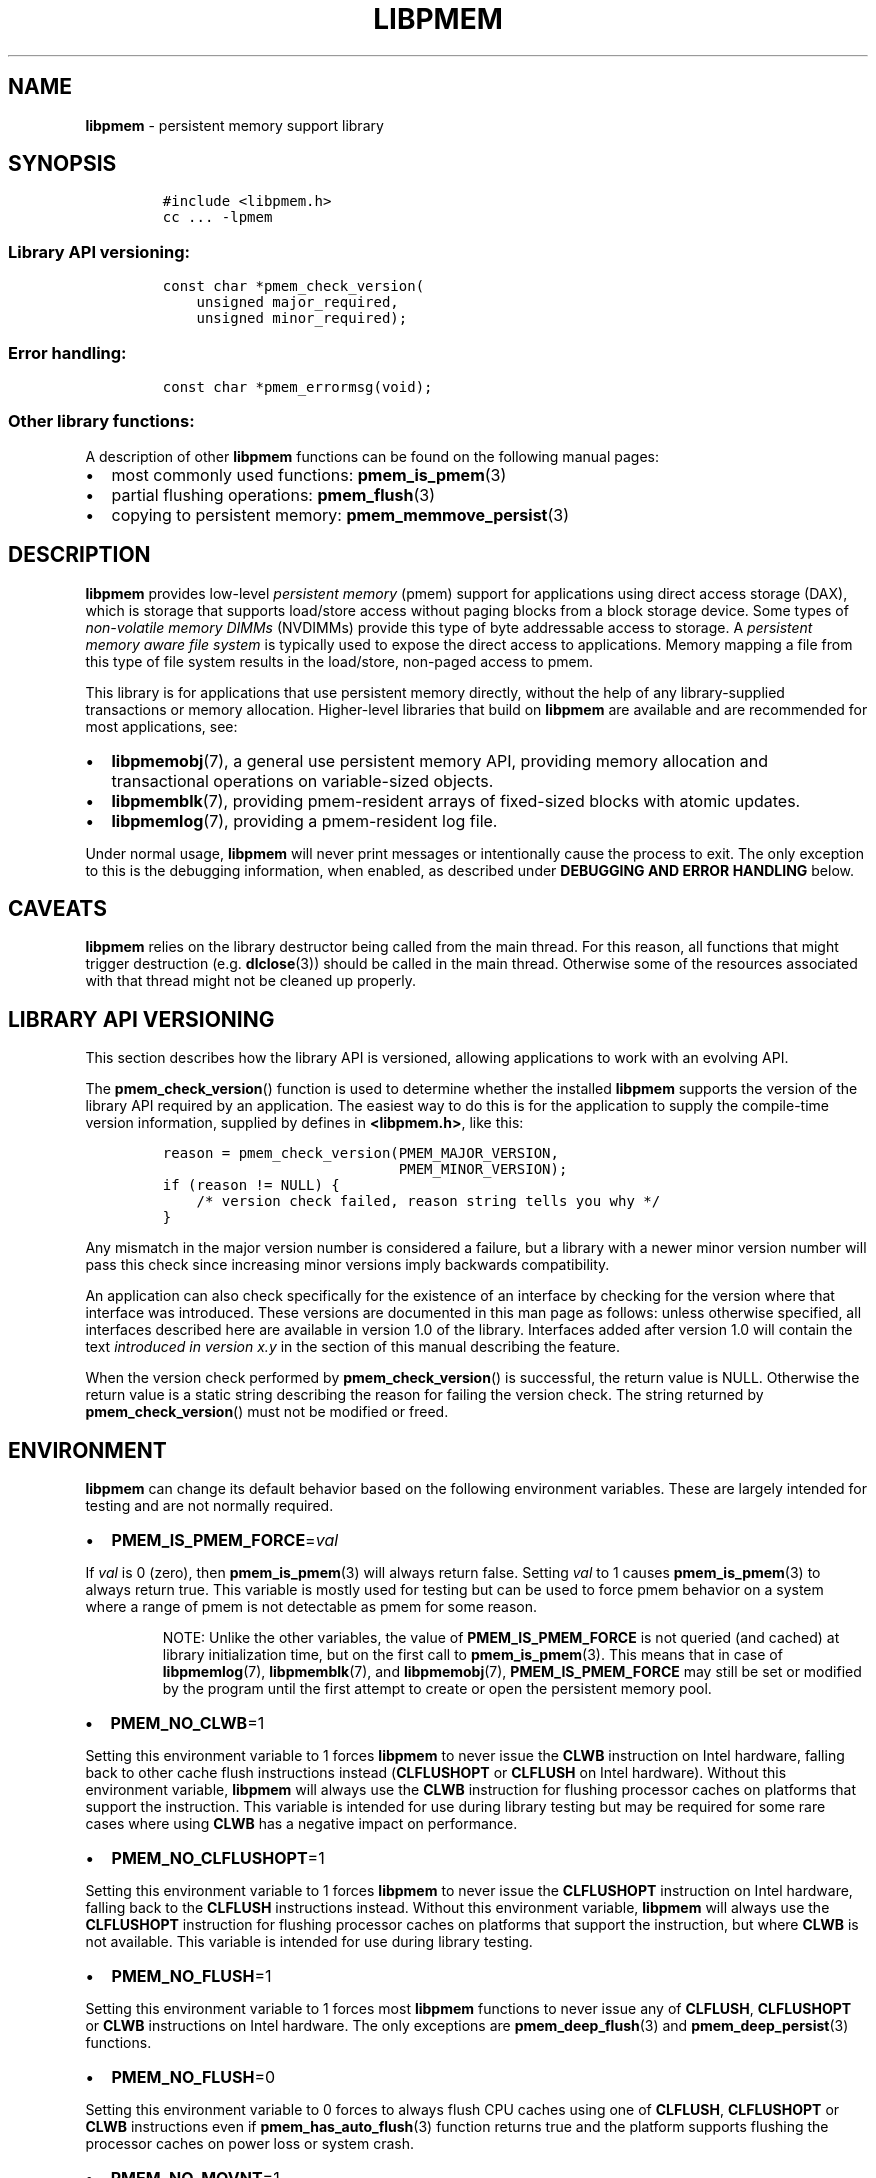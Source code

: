 .\" Automatically generated by Pandoc 2.5
.\"
.TH "LIBPMEM" "7" "2019-11-29" "PMDK - pmem API version 1.1" "PMDK Programmer's Manual"
.hy
.\" Copyright 2016-2018, Intel Corporation
.\"
.\" Redistribution and use in source and binary forms, with or without
.\" modification, are permitted provided that the following conditions
.\" are met:
.\"
.\"     * Redistributions of source code must retain the above copyright
.\"       notice, this list of conditions and the following disclaimer.
.\"
.\"     * Redistributions in binary form must reproduce the above copyright
.\"       notice, this list of conditions and the following disclaimer in
.\"       the documentation and/or other materials provided with the
.\"       distribution.
.\"
.\"     * Neither the name of the copyright holder nor the names of its
.\"       contributors may be used to endorse or promote products derived
.\"       from this software without specific prior written permission.
.\"
.\" THIS SOFTWARE IS PROVIDED BY THE COPYRIGHT HOLDERS AND CONTRIBUTORS
.\" "AS IS" AND ANY EXPRESS OR IMPLIED WARRANTIES, INCLUDING, BUT NOT
.\" LIMITED TO, THE IMPLIED WARRANTIES OF MERCHANTABILITY AND FITNESS FOR
.\" A PARTICULAR PURPOSE ARE DISCLAIMED. IN NO EVENT SHALL THE COPYRIGHT
.\" OWNER OR CONTRIBUTORS BE LIABLE FOR ANY DIRECT, INDIRECT, INCIDENTAL,
.\" SPECIAL, EXEMPLARY, OR CONSEQUENTIAL DAMAGES (INCLUDING, BUT NOT
.\" LIMITED TO, PROCUREMENT OF SUBSTITUTE GOODS OR SERVICES; LOSS OF USE,
.\" DATA, OR PROFITS; OR BUSINESS INTERRUPTION) HOWEVER CAUSED AND ON ANY
.\" THEORY OF LIABILITY, WHETHER IN CONTRACT, STRICT LIABILITY, OR TORT
.\" (INCLUDING NEGLIGENCE OR OTHERWISE) ARISING IN ANY WAY OUT OF THE USE
.\" OF THIS SOFTWARE, EVEN IF ADVISED OF THE POSSIBILITY OF SUCH DAMAGE.
.SH NAME
.PP
\f[B]libpmem\f[R] \- persistent memory support library
.SH SYNOPSIS
.IP
.nf
\f[C]
#include <libpmem.h>
cc ... \-lpmem
\f[R]
.fi
.SS Library API versioning:
.IP
.nf
\f[C]
const char *pmem_check_version(
    unsigned major_required,
    unsigned minor_required);
\f[R]
.fi
.SS Error handling:
.IP
.nf
\f[C]
const char *pmem_errormsg(void);
\f[R]
.fi
.SS Other library functions:
.PP
A description of other \f[B]libpmem\f[R] functions can be found on the
following manual pages:
.IP \[bu] 2
most commonly used functions: \f[B]pmem_is_pmem\f[R](3)
.IP \[bu] 2
partial flushing operations: \f[B]pmem_flush\f[R](3)
.IP \[bu] 2
copying to persistent memory: \f[B]pmem_memmove_persist\f[R](3)
.SH DESCRIPTION
.PP
\f[B]libpmem\f[R] provides low\-level \f[I]persistent memory\f[R] (pmem)
support for applications using direct access storage (DAX), which is
storage that supports load/store access without paging blocks from a
block storage device.
Some types of \f[I]non\-volatile memory DIMMs\f[R] (NVDIMMs) provide
this type of byte addressable access to storage.
A \f[I]persistent memory aware file system\f[R] is typically used to
expose the direct access to applications.
Memory mapping a file from this type of file system results in the
load/store, non\-paged access to pmem.
.PP
This library is for applications that use persistent memory directly,
without the help of any library\-supplied transactions or memory
allocation.
Higher\-level libraries that build on \f[B]libpmem\f[R] are available
and are recommended for most applications, see:
.IP \[bu] 2
\f[B]libpmemobj\f[R](7), a general use persistent memory API, providing
memory allocation and transactional operations on variable\-sized
objects.
.IP \[bu] 2
\f[B]libpmemblk\f[R](7), providing pmem\-resident arrays of fixed\-sized
blocks with atomic updates.
.IP \[bu] 2
\f[B]libpmemlog\f[R](7), providing a pmem\-resident log file.
.PP
Under normal usage, \f[B]libpmem\f[R] will never print messages or
intentionally cause the process to exit.
The only exception to this is the debugging information, when enabled,
as described under \f[B]DEBUGGING AND ERROR HANDLING\f[R] below.
.SH CAVEATS
.PP
\f[B]libpmem\f[R] relies on the library destructor being called from the
main thread.
For this reason, all functions that might trigger destruction (e.g.
\f[B]dlclose\f[R](3)) should be called in the main thread.
Otherwise some of the resources associated with that thread might not be
cleaned up properly.
.SH LIBRARY API VERSIONING
.PP
This section describes how the library API is versioned, allowing
applications to work with an evolving API.
.PP
The \f[B]pmem_check_version\f[R]() function is used to determine whether
the installed \f[B]libpmem\f[R] supports the version of the library API
required by an application.
The easiest way to do this is for the application to supply the
compile\-time version information, supplied by defines in
\f[B]<libpmem.h>\f[R], like this:
.IP
.nf
\f[C]
reason = pmem_check_version(PMEM_MAJOR_VERSION,
                            PMEM_MINOR_VERSION);
if (reason != NULL) {
    /* version check failed, reason string tells you why */
}
\f[R]
.fi
.PP
Any mismatch in the major version number is considered a failure, but a
library with a newer minor version number will pass this check since
increasing minor versions imply backwards compatibility.
.PP
An application can also check specifically for the existence of an
interface by checking for the version where that interface was
introduced.
These versions are documented in this man page as follows: unless
otherwise specified, all interfaces described here are available in
version 1.0 of the library.
Interfaces added after version 1.0 will contain the text \f[I]introduced
in version x.y\f[R] in the section of this manual describing the
feature.
.PP
When the version check performed by \f[B]pmem_check_version\f[R]() is
successful, the return value is NULL.
Otherwise the return value is a static string describing the reason for
failing the version check.
The string returned by \f[B]pmem_check_version\f[R]() must not be
modified or freed.
.SH ENVIRONMENT
.PP
\f[B]libpmem\f[R] can change its default behavior based on the following
environment variables.
These are largely intended for testing and are not normally required.
.IP \[bu] 2
\f[B]PMEM_IS_PMEM_FORCE\f[R]=\f[I]val\f[R]
.PP
If \f[I]val\f[R] is 0 (zero), then \f[B]pmem_is_pmem\f[R](3) will always
return false.
Setting \f[I]val\f[R] to 1 causes \f[B]pmem_is_pmem\f[R](3) to always
return true.
This variable is mostly used for testing but can be used to force pmem
behavior on a system where a range of pmem is not detectable as pmem for
some reason.
.RS
.PP
NOTE: Unlike the other variables, the value of
\f[B]PMEM_IS_PMEM_FORCE\f[R] is not queried (and cached) at library
initialization time, but on the first call to \f[B]pmem_is_pmem\f[R](3).
This means that in case of \f[B]libpmemlog\f[R](7),
\f[B]libpmemblk\f[R](7), and \f[B]libpmemobj\f[R](7),
\f[B]PMEM_IS_PMEM_FORCE\f[R] may still be set or modified by the program
until the first attempt to create or open the persistent memory pool.
.RE
.IP \[bu] 2
\f[B]PMEM_NO_CLWB\f[R]=1
.PP
Setting this environment variable to 1 forces \f[B]libpmem\f[R] to never
issue the \f[B]CLWB\f[R] instruction on Intel hardware, falling back to
other cache flush instructions instead (\f[B]CLFLUSHOPT\f[R] or
\f[B]CLFLUSH\f[R] on Intel hardware).
Without this environment variable, \f[B]libpmem\f[R] will always use the
\f[B]CLWB\f[R] instruction for flushing processor caches on platforms
that support the instruction.
This variable is intended for use during library testing but may be
required for some rare cases where using \f[B]CLWB\f[R] has a negative
impact on performance.
.IP \[bu] 2
\f[B]PMEM_NO_CLFLUSHOPT\f[R]=1
.PP
Setting this environment variable to 1 forces \f[B]libpmem\f[R] to never
issue the \f[B]CLFLUSHOPT\f[R] instruction on Intel hardware, falling
back to the \f[B]CLFLUSH\f[R] instructions instead.
Without this environment variable, \f[B]libpmem\f[R] will always use the
\f[B]CLFLUSHOPT\f[R] instruction for flushing processor caches on
platforms that support the instruction, but where \f[B]CLWB\f[R] is not
available.
This variable is intended for use during library testing.
.IP \[bu] 2
\f[B]PMEM_NO_FLUSH\f[R]=1
.PP
Setting this environment variable to 1 forces most \f[B]libpmem\f[R]
functions to never issue any of \f[B]CLFLUSH\f[R], \f[B]CLFLUSHOPT\f[R]
or \f[B]CLWB\f[R] instructions on Intel hardware.
The only exceptions are \f[B]pmem_deep_flush\f[R](3) and
\f[B]pmem_deep_persist\f[R](3) functions.
.IP \[bu] 2
\f[B]PMEM_NO_FLUSH\f[R]=0
.PP
Setting this environment variable to 0 forces to always flush CPU caches
using one of \f[B]CLFLUSH\f[R], \f[B]CLFLUSHOPT\f[R] or \f[B]CLWB\f[R]
instructions even if \f[B]pmem_has_auto_flush\f[R](3) function returns
true and the platform supports flushing the processor caches on power
loss or system crash.
.IP \[bu] 2
\f[B]PMEM_NO_MOVNT\f[R]=1
.PP
Setting this environment variable to 1 forces \f[B]libpmem\f[R] to never
use the \f[I]non\-temporal\f[R] move instructions on Intel hardware.
Without this environment variable, \f[B]libpmem\f[R] will use the
non\-temporal instructions for copying larger ranges to persistent
memory on platforms that support the instructions.
This variable is intended for use during library testing.
.IP \[bu] 2
\f[B]PMEM_MOVNT_THRESHOLD\f[R]=\f[I]val\f[R]
.PP
This environment variable allows overriding the minimum length of the
\f[B]pmem_memmove_persist\f[R](3) operations, for which
\f[B]libpmem\f[R] uses \f[I]non\-temporal\f[R] move instructions.
Setting this environment variable to 0 forces \f[B]libpmem\f[R] to
always use the \f[I]non\-temporal\f[R] move instructions if available.
It has no effect if \f[B]PMEM_NO_MOVNT\f[R] is set to 1.
This variable is intended for use during library testing.
.IP \[bu] 2
\f[B]PMEM_MMAP_HINT\f[R]=\f[I]val\f[R]
.PP
This environment variable allows overriding the hint address used by
\f[B]pmem_map_file\f[R]().
If set, it also disables mapping address randomization.
This variable is intended for use during library testing and debugging.
Setting it to some fairly large value (i.e.\ 0x10000000000) will very
likely result in mapping the file at the specified address (if not used)
or at the first unused region above given address, without adding any
random offset.
When debugging, this makes it easier to calculate the actual address of
the persistent memory block, based on its offset in the file.
In case of \f[B]libpmemobj\f[R] it simplifies conversion of a persistent
object identifier (OID) into a direct pointer to the object.
.RS
.PP
NOTE: \f[B]Setting this environment variable affects all the PMDK
libraries,\f[R] disabling mapping address randomization and causing the
specified address to be used as a hint about where to place the mapping.
.RE
.SH DEBUGGING AND ERROR HANDLING
.PP
If an error is detected during the call to a \f[B]libpmem\f[R] function,
the application may retrieve an error message describing the reason of
the failure from \f[B]pmem_errormsg\f[R]().
This function returns a pointer to a static buffer containing the last
error message logged for the current thread.
If \f[I]errno\f[R] was set, the error message may include a description
of the corresponding error code as returned by \f[B]strerror\f[R](3).
The error message buffer is thread\-local; errors encountered in one
thread do not affect its value in other threads.
The buffer is never cleared by any library function; its content is
significant only when the return value of the immediately preceding call
to a \f[B]libpmem\f[R] function indicated an error.
The application must not modify or free the error message string.
Subsequent calls to other library functions may modify the previous
message.
.PP
Two versions of \f[B]libpmem\f[R] are typically available on a
development system.
The normal version, accessed when a program is linked using the
\f[B]\-lpmem\f[R] option, is optimized for performance.
That version skips checks that impact performance and never logs any
trace information or performs any run\-time assertions.
.PP
A second version of \f[B]libpmem\f[R], accessed when a program uses the
libraries under \f[B]/usr/lib/pmdk_debug\f[R], contains run\-time
assertions and trace points.
The typical way to access the debug version is to set the environment
variable \f[B]LD_LIBRARY_PATH\f[R] to \f[B]/usr/lib/pmdk_debug\f[R] or
\f[B]/usr/lib64/pmdk_debug\f[R], as appropriate.
Debugging output is controlled using the following environment
variables.
These variables have no effect on the non\-debug version of the library.
.IP \[bu] 2
\f[B]PMEM_LOG_LEVEL\f[R]
.PP
The value of \f[B]PMEM_LOG_LEVEL\f[R] enables trace points in the debug
version of the library, as follows:
.IP \[bu] 2
\f[B]0\f[R] \- This is the default level when \f[B]PMEM_LOG_LEVEL\f[R]
is not set.
No log messages are emitted at this level.
.IP \[bu] 2
\f[B]1\f[R] \- Additional details on any errors detected are logged, in
addition to returning the \f[I]errno\f[R]\-based errors as usual.
The same information may be retrieved using \f[B]pmem_errormsg\f[R]().
.IP \[bu] 2
\f[B]2\f[R] \- A trace of basic operations is logged.
.IP \[bu] 2
\f[B]3\f[R] \- Enables a very verbose amount of function call tracing in
the library.
.IP \[bu] 2
\f[B]4\f[R] \- Enables voluminous and fairly obscure tracing information
that is likely only useful to the \f[B]libpmem\f[R] developers.
.PP
Unless \f[B]PMEM_LOG_FILE\f[R] is set, debugging output is written to
\f[I]stderr\f[R].
.IP \[bu] 2
\f[B]PMEM_LOG_FILE\f[R]
.PP
Specifies the name of a file where all logging information should be
written.
If the last character in the name is \[lq]\-\[rq], the \f[I]PID\f[R] of
the current process will be appended to the file name when the log file
is created.
If \f[B]PMEM_LOG_FILE\f[R] is not set, output is written to
\f[I]stderr\f[R].
.SH EXAMPLE
.PP
The following example uses \f[B]libpmem\f[R] to flush changes made to
raw, memory\-mapped persistent memory.
.RS
.PP
WARNING: There is nothing transactional about the
\f[B]pmem_persist\f[R](3) or \f[B]pmem_msync\f[R](3) calls in this
example.
Interrupting the program may result in a partial write to pmem.
Use a transactional library such as \f[B]libpmemobj\f[R](7) to avoid
torn updates.
.RE
.IP
.nf
\f[C]
#include <sys/types.h>
#include <sys/stat.h>
#include <fcntl.h>
#include <stdio.h>
#include <errno.h>
#include <stdlib.h>
#include <unistd.h>
#include <string.h>
#include <libpmem.h>

/* using 4k of pmem for this example */
#define PMEM_LEN 4096

#define PATH \[dq]/pmem\-fs/myfile\[dq]

int
main(int argc, char *argv[])
{
    char *pmemaddr;
    size_t mapped_len;
    int is_pmem;

    /* create a pmem file and memory map it */

    if ((pmemaddr = pmem_map_file(PATH, PMEM_LEN, PMEM_FILE_CREATE,
            0666, &mapped_len, &is_pmem)) == NULL) {
        perror(\[dq]pmem_map_file\[dq]);
        exit(1);
    }

    /* store a string to the persistent memory */
    strcpy(pmemaddr, \[dq]hello, persistent memory\[dq]);

    /* flush above strcpy to persistence */
    if (is_pmem)
        pmem_persist(pmemaddr, mapped_len);
    else
        pmem_msync(pmemaddr, mapped_len);

    /*
     * Delete the mappings. The region is also
     * automatically unmapped when the process is
     * terminated.
     */
    pmem_unmap(pmemaddr, mapped_len);
}
\f[R]
.fi
.PP
See <http://pmem.io/pmdk/libpmem> for more examples using the
\f[B]libpmem\f[R] API.
.SH ACKNOWLEDGEMENTS
.PP
\f[B]libpmem\f[R] builds on the persistent memory programming model
recommended by the SNIA NVM Programming Technical Work Group:
<http://snia.org/nvmp>
.SH SEE ALSO
.PP
\f[B]dlclose\f[R](3), \f[B]pmem_flush\f[R](3),
\f[B]pmem_is_pmem\f[R](3), \f[B]pmem_memmove_persist\f[R](3),
\f[B]pmem_msync\f[R](3), \f[B]pmem_persist\f[R](3),
\f[B]strerror\f[R](3), \f[B]libpmemblk\f[R](7), \f[B]libpmemlog\f[R](7),
\f[B]libpmemobj\f[R](7) and \f[B]<http://pmem.io>\f[R]
